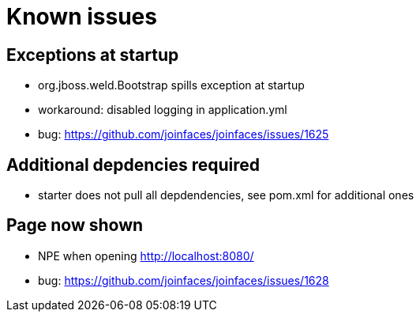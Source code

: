 # Known issues

## Exceptions at startup

* org.jboss.weld.Bootstrap spills exception at startup
* workaround: disabled logging in application.yml
* bug: https://github.com/joinfaces/joinfaces/issues/1625

## Additional depdencies required

* starter does not pull all depdendencies, see pom.xml for additional ones

## Page now shown

* NPE when opening http://localhost:8080/
* bug: https://github.com/joinfaces/joinfaces/issues/1628
